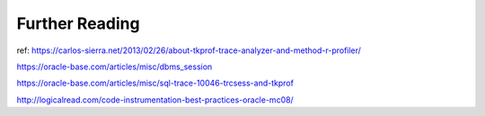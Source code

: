 Further Reading
===============

ref: https://carlos-sierra.net/2013/02/26/about-tkprof-trace-analyzer-and-method-r-profiler/

https://oracle-base.com/articles/misc/dbms_session

https://oracle-base.com/articles/misc/sql-trace-10046-trcsess-and-tkprof


http://logicalread.com/code-instrumentation-best-practices-oracle-mc08/


